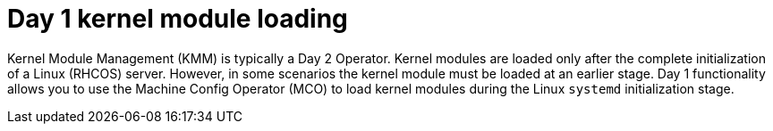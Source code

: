 // Module included in the following assemblies:
//
// * hardware_enablement/kmm-kernel-module-management.adoc

:_mod-docs-content-type: CONCEPT
[id="kmm-day1-kernel-module-loading_{context}"]
= Day 1 kernel module loading

Kernel Module Management (KMM) is typically a Day 2 Operator. Kernel modules are loaded only after the complete initialization of a Linux (RHCOS) server. However, in some scenarios the kernel module must be loaded at an earlier stage. Day 1 functionality allows you to use the Machine Config Operator (MCO) to load kernel modules during the Linux `systemd` initialization stage.
